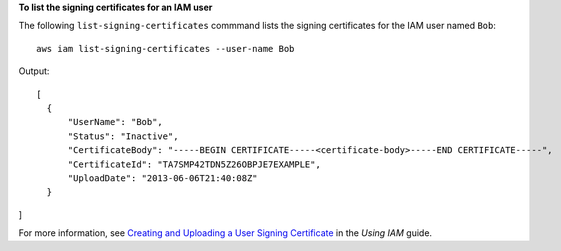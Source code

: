 **To list the signing certificates for an IAM user**

The following ``list-signing-certificates`` commmand lists the signing certificates for the IAM user named ``Bob``::

  aws iam list-signing-certificates --user-name Bob

Output::

  [
    {
        "UserName": "Bob",
        "Status": "Inactive",
        "CertificateBody": "-----BEGIN CERTIFICATE-----<certificate-body>-----END CERTIFICATE-----",
        "CertificateId": "TA7SMP42TDN5Z26OBPJE7EXAMPLE",
        "UploadDate": "2013-06-06T21:40:08Z"
    }
]
  
For more information, see `Creating and Uploading a User Signing Certificate`_ in the *Using IAM* guide.

.. _Creating and Uploading a User Signing Certificate: http://docs.aws.amazon.com/IAM/latest/UserGuide/Using_UploadCertificate.html

